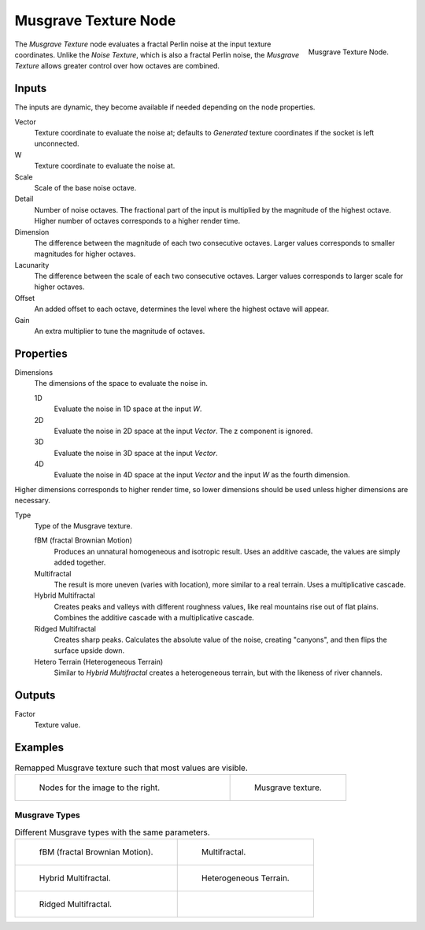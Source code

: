 .. _bpy.types.ShaderNodeTexMusgrave:

*********************
Musgrave Texture Node
*********************

.. figure:: /images/render_shader-nodes_textures_musgrave_node.png
   :align: right

   Musgrave Texture Node.

The *Musgrave Texture* node evaluates a fractal Perlin noise at the input texture coordinates.
Unlike the *Noise Texture*, which is also a fractal Perlin noise,
the *Musgrave Texture* allows greater control over how octaves are combined.

Inputs
======

The inputs are dynamic, they become available if needed depending on the node properties.

Vector
   Texture coordinate to evaluate the noise at;
   defaults to *Generated* texture coordinates if the socket is left unconnected.
W  
   Texture coordinate to evaluate the noise at.
Scale
   Scale of the base noise octave.
Detail
   Number of noise octaves.
   The fractional part of the input is multiplied by the magnitude of the highest octave.
   Higher number of octaves corresponds to a higher render time.
Dimension
   The difference between the magnitude of each two consecutive octaves.
   Larger values corresponds to smaller magnitudes for higher octaves.
Lacunarity
   The difference between the scale of each two consecutive octaves.
   Larger values corresponds to larger scale for higher octaves.
Offset
   An added offset to each octave, determines the level where the highest octave will appear.
Gain
   An extra multiplier to tune the magnitude of octaves.

Properties
==========

Dimensions
   The dimensions of the space to evaluate the noise in.

   1D
      Evaluate the noise in 1D space at the input *W*.
   2D
      Evaluate the noise in 2D space at the input *Vector*. The z component is ignored.
   3D
      Evaluate the noise in 3D space at the input *Vector*.
   4D
      Evaluate the noise in 4D space at the input *Vector* and the input *W* as the fourth dimension.

Higher dimensions corresponds to higher render time, so lower dimensions should be used unless higher dimensions are necessary. 

Type
   Type of the Musgrave texture.

   fBM (fractal Brownian Motion)
      Produces an unnatural homogeneous and isotropic result.
      Uses an additive cascade, the values are simply added together.
   Multifractal
      The result is more uneven (varies with location), more similar to a real terrain.
      Uses a multiplicative cascade.
   Hybrid Multifractal
      Creates peaks and valleys with different roughness values, like real mountains rise out of flat plains.
      Combines the additive cascade with a multiplicative cascade.
   Ridged Multifractal
      Creates sharp peaks. Calculates the absolute value of the noise,
      creating "canyons", and then flips the surface upside down.
   Hetero Terrain (Heterogeneous Terrain)
      Similar to *Hybrid Multifractal* creates a heterogeneous terrain, but with the likeness of river channels.

Outputs
=======

Factor
   Texture value.

Examples
========

.. list-table:: Remapped Musgrave texture such that most values are visible.
   :widths: 65 35

   * - .. figure:: /images/render_shader-nodes_textures_musgrave_nodes.png
          :width: 460px

          Nodes for the image to the right.

     - .. figure:: /images/render_shader-nodes_textures_musgrave_example.jpg
          :width: 320px

          Musgrave texture.


Musgrave Types
--------------

.. list-table:: Different Musgrave types with the same parameters.

   * - .. figure:: /images/render_shader-nodes_textures_musgrave_example-type-fbm.jpg
          :width: 320px

          fBM (fractal Brownian Motion).

     - .. figure:: /images/render_shader-nodes_textures_musgrave_example-type-multifractal.jpg
          :width: 320px

          Multifractal.

   * - .. figure:: /images/render_shader-nodes_textures_musgrave_example-type-hybrid.jpg
          :width: 320px

          Hybrid Multifractal.

     - .. figure:: /images/render_shader-nodes_textures_musgrave_example-type-terrain.jpg
          :width: 320px

          Heterogeneous Terrain.

   * - .. figure:: /images/render_shader-nodes_textures_musgrave_example-type-ridged.jpg
          :width: 320px

          Ridged Multifractal.

     - ..

.. seealso::

   :doc:`Displacement </render/materials/components/displacement>`
